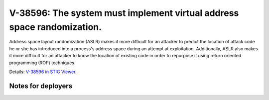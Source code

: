 V-38596: The system must implement virtual address space randomization.
-----------------------------------------------------------------------

Address space layout randomization (ASLR) makes it more difficult for an
attacker to predict the location of attack code he or she has introduced into
a process's address space during an attempt at exploitation. Additionally,
ASLR also makes it more difficult for an attacker to know the location of
existing code in order to repurpose it using return oriented programming (ROP)
techniques.

Details: `V-38596 in STIG Viewer`_.

.. _V-38596 in STIG Viewer: https://www.stigviewer.com/stig/red_hat_enterprise_linux_6/2015-05-26/finding/V-38596

Notes for deployers
~~~~~~~~~~~~~~~~~~~
